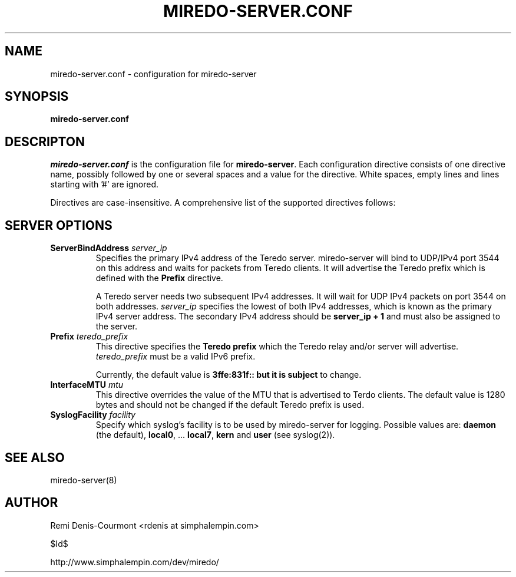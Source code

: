 .\" ***********************************************************************
.\" *  Copyright (C) 2004-2005 Remi Denis-Courmont.                       *
.\" *  This program is free software; you can redistribute and/or modify  *
.\" *  it under the terms of the GNU General Public License as published  *
.\" *  by the Free Software Foundation; version 2 of the license.         *
.\" *                                                                     *
.\" *  This program is distributed in the hope that it will be useful,    *
.\" *  but WITHOUT ANY WARRANTY; without even the implied warranty of     *
.\" *  MERCHANTABILITY or FITNESS FOR A PARTICULAR PURPOSE.               *
.\" *  See the GNU General Public License for more details.               *
.\" *                                                                     *
.\" *  You should have received a copy of the GNU General Public License  *
.\" *  along with this program; if not, you can get it from:              *
.\" *  http://www.gnu.org/copyleft/gpl.html                               *
.\" ***********************************************************************
.TH "MIREDO-SERVER.CONF" "5" "$Date$" "miredo" "System Manager's Manual"
.SH NAME
miredo-server.conf \- configuration for miredo-server
.SH SYNOPSIS
.B miredo-server.conf

.SH DESCRIPTON
.I miredo-server.conf
.RB " is the configuration file for " "miredo-server" "."
Each configuration directive consists of one directive name, possibly
followed by one or several spaces and a value for the directive.
White spaces, empty lines and lines starting with '#' are ignored.

Directives are case-insensitive. A comprehensive list of the supported
directives follows:

.SH SERVER OPTIONS

.TP
.BI "ServerBindAddress " "server_ip"
Specifies the primary IPv4 address of the Teredo server.
miredo-server will bind to UDP/IPv4 port 3544 on this address and waits
for packets from Teredo clients. It will advertise the Teredo prefix
.RB "which is defined with the " "Prefix" " directive."

A Teredo server needs two subsequent IPv4 addresses. It will wait for
UDP IPv4 packets on port 3544 on both addresses.
.IR "server_ip" " specifies the lowest of both IPv4 addresses, which is"
known as the primary IPv4 server address. The secondary IPv4 address
.RB "should be " "server_ip + 1" " and must also be assigned to the "
server.

.TP
.BI "Prefix " "teredo_prefix"
.RB "This directive specifies the " "Teredo prefix" " which the Teredo"
relay and/or server will advertise.
.IR "teredo_prefix" " must be a valid IPv6 prefix."

.RB "Currently, the default value is " "3ffe:831f:: but it is subject"
to change.

.TP
.BI "InterfaceMTU " "mtu"
This directive overrides the value of the MTU that is advertised to
Terdo clients. The default value is 1280 bytes and should not be
changed if the default Teredo prefix is used.

.TP
.BI "SyslogFacility " "facility"
Specify which syslog's facility is to be used by miredo-server for
logging.
.RB "Possible values are: " "daemon" " (the default), " "local0" ","
.RB "... " "local7" ", " "kern" " and " "user" " (see syslog(2))."

.SH "SEE ALSO"
miredo-server(8)

.SH AUTHOR
Remi Denis-Courmont <rdenis at simphalempin.com>

$Id$

http://www.simphalempin.com/dev/miredo/

